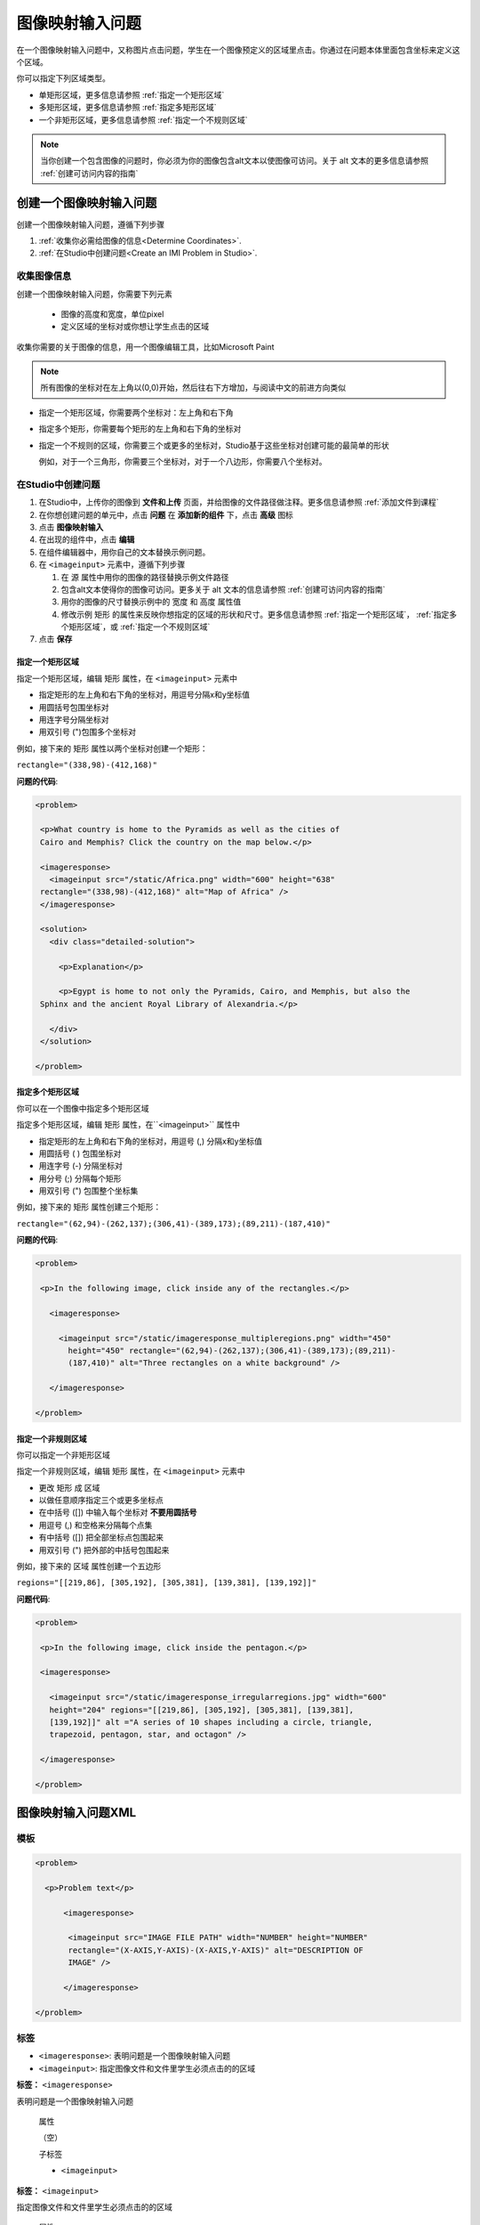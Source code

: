 .. _Image Mapped Input:

###########################
图像映射输入问题
###########################

在一个图像映射输入问题中，又称图片点击问题，学生在一个图像预定义的区域里点击。你通过在问题本体里面包含坐标来定义这个区域。

.. image:: ../../../shared/building_and_running_chapters/Images/ImageMappedInput-Simple.png
 :width: 500
 :alt: Problem that asks learners to click inside Egypt on a map of Africa

你可以指定下列区域类型。

* 单矩形区域，更多信息请参照 :ref:`指定一个矩形区域`
* 多矩形区域，更多信息请参照 :ref:`指定多矩形区域`
* 一个非矩形区域，更多信息请参照 :ref:`指定一个不规则区域`

.. note:: 当你创建一个包含图像的问题时，你必须为你的图像包含alt文本以使图像可访问。关于 alt 文本的更多信息请参照 :ref:`创建可访问内容的指南`

****************************************
创建一个图像映射输入问题
****************************************

创建一个图像映射输入问题，遵循下列步骤

#. :ref:`收集你必需给图像的信息<Determine
   Coordinates>`. 

#. :ref:`在Studio中创建问题<Create an IMI Problem in Studio>`.

.. _Determine Coordinates:

============================
收集图像信息
============================

创建一个图像映射输入问题，你需要下列元素

   * 图像的高度和宽度，单位pixel
   * 定义区域的坐标对或你想让学生点击的区域

收集你需要的关于图像的信息，用一个图像编辑工具，比如Microsoft Paint

.. note:: 所有图像的坐标对在左上角以(0,0)开始，然后往右下方增加，与阅读中文的前进方向类似

* 指定一个矩形区域，你需要两个坐标对：左上角和右下角

* 指定多个矩形，你需要每个矩形的左上角和右下角的坐标对

* 指定一个不规则的区域，你需要三个或更多的坐标对，Studio基于这些坐标对创建可能的最简单的形状

  例如，对于一个三角形，你需要三个坐标对，对于一个八边形，你需要八个坐标对。

.. _Create an IMI Problem in Studio:

=================================
在Studio中创建问题
=================================

#. 在Studio中，上传你的图像到 **文件和上传** 页面，并给图像的文件路径做注释。更多信息请参照 :ref:`添加文件到课程`
#. 在你想创建问题的单元中，点击 **问题** 在 **添加新的组件** 下，点击 **高级** 图标
#. 点击 **图像映射输入**
#. 在出现的组件中，点击 **编辑**
#. 在组件编辑器中，用你自己的文本替换示例问题。
#. 在 ``<imageinput>`` 元素中，遵循下列步骤

   #. 在 ``源`` 属性中用你的图像的路径替换示例文件路径

   #. 包含alt文本使得你的图像可访问。更多关于 alt 文本的信息请参照 :ref:`创建可访问内容的指南`

   #. 用你的图像的尺寸替换示例中的 ``宽度`` 和 ``高度`` 属性值

   #. 修改示例 ``矩形`` 的属性来反映你想指定的区域的形状和尺寸。更多信息请参照
      :ref:`指定一个矩形区域`， :ref:`指定多个矩形区域`，或 :ref:`指定一个不规则区域`

#. 点击 **保存**

.. _Specify a Rectangular Region:

指定一个矩形区域
****************************************

指定一个矩形区域，编辑 ``矩形`` 属性，在
``<imageinput>`` 元素中

* 指定矩形的左上角和右下角的坐标对，用逗号分隔x和y坐标值
* 用圆括号包围坐标对
* 用连字号分隔坐标对
* 用双引号 (")包围多个坐标对


例如，接下来的 ``矩形`` 属性以两个坐标对创建一个矩形：

``rectangle="(338,98)-(412,168)"``

**问题的代码**:

.. code-block:: xml

 <problem> 

  <p>What country is home to the Pyramids as well as the cities of
  Cairo and Memphis? Click the country on the map below.</p> 

  <imageresponse>
    <imageinput src="/static/Africa.png" width="600" height="638"
  rectangle="(338,98)-(412,168)" alt="Map of Africa" />
  </imageresponse>
 
  <solution> 
    <div class="detailed-solution"> 
  
      <p>Explanation</p> 
  
      <p>Egypt is home to not only the Pyramids, Cairo, and Memphis, but also the
  Sphinx and the ancient Royal Library of Alexandria.</p>
  
    </div> 
  </solution> 

 </problem>

.. _Specify Multiple Rectangular Regions:

指定多个矩形区域
****************************************

你可以在一个图像中指定多个矩形区域

.. image:: ../../../shared/building_and_running_chapters/Images/ImgMapInput_Mult.png
 :width: 350
 :alt: Problem that asks students to click inside one of three rectangles

指定多个矩形区域，编辑 ``矩形`` 属性，在``<imageinput>`` 属性中

* 指定矩形的左上角和右下角的坐标对，用逗号 (,) 分隔x和y坐标值
* 用圆括号 ( ) 包围坐标对
* 用连字号 (-) 分隔坐标对
* 用分号 (;) 分隔每个矩形
* 用双引号 (") 包围整个坐标集

例如，接下来的 ``矩形`` 属性创建三个矩形：

``rectangle="(62,94)-(262,137);(306,41)-(389,173);(89,211)-(187,410)"``

**问题的代码**:

.. code-block:: xml

 <problem>
  
  <p>In the following image, click inside any of the rectangles.</p>
    
    <imageresponse> 

      <imageinput src="/static/imageresponse_multipleregions.png" width="450"
        height="450" rectangle="(62,94)-(262,137);(306,41)-(389,173);(89,211)-
        (187,410)" alt="Three rectangles on a white background" />
        
    </imageresponse>
    
 </problem>

.. _Specify an Irregular Region:

指定一个非规则区域
****************************************

你可以指定一个非矩形区域

.. image:: ../../../shared/building_and_running_chapters/Images/ImgMapInput_Irreg.png
  :width: 500
  :alt: Problem that asks learners to click inside a pentagon

指定一个非规则区域，编辑 ``矩形`` 属性，在 ``<imageinput>`` 元素中

* 更改 ``矩形`` 成 ``区域``
* 以做任意顺序指定三个或更多坐标点
* 在中括号 ([]) 中输入每个坐标对 **不要用圆括号**
* 用逗号 (,) 和空格来分隔每个点集
* 有中括号 ([]) 把全部坐标点包围起来
* 用双引号 (") 把外部的中括号包围起来

例如，接下来的 ``区域`` 属性创建一个五边形

``regions="[[219,86], [305,192], [305,381], [139,381], [139,192]]"``

**问题代码**:

.. code-block:: xml

 <problem>

  <p>In the following image, click inside the pentagon.</p>
  
  <imageresponse> 

    <imageinput src="/static/imageresponse_irregularregions.jpg" width="600"
    height="204" regions="[[219,86], [305,192], [305,381], [139,381],
    [139,192]]" alt ="A series of 10 shapes including a circle, triangle,
    trapezoid, pentagon, star, and octagon" />

  </imageresponse>

 </problem>

.. _Image Mapped Input Problem XML:

******************************
图像映射输入问题XML
******************************

==========
模板
==========

.. code-block:: xml

  <problem>

    <p>Problem text</p>

        <imageresponse>

         <imageinput src="IMAGE FILE PATH" width="NUMBER" height="NUMBER"
         rectangle="(X-AXIS,Y-AXIS)-(X-AXIS,Y-AXIS)" alt="DESCRIPTION OF
         IMAGE" />

        </imageresponse>

  </problem>

=====
标签
=====

* ``<imageresponse>``: 表明问题是一个图像映射输入问题
* ``<imageinput>``: 指定图像文件和文件里学生必须点击的的区域

**标签：** ``<imageresponse>``

表明问题是一个图像映射输入问题

  属性

  （空）

  子标签

  * ``<imageinput>``

**标签：** ``<imageinput>``

指定图像文件和文件里学生必须点击的的区域

  属性

   .. list-table::
      :widths: 20 80

      * - 属性
        - 描述
      * - ``源`` （必需）
        - 图像的URL
      * - ``高度`` （必需）
        - 图像的高度，单位pixel
      * - ``宽度`` （必需）
        - 图像的宽度，单位pixel
      * - ``矩形`` （必需），（或者，对不规则区域区域 ``区域``）
        - 有两个或更多坐标对的属性，定义了学生应该点击的区域
      * - ``alt`` （必需）
        - 图像的描述，用于可访问性。

  子标签
  
  （空）

